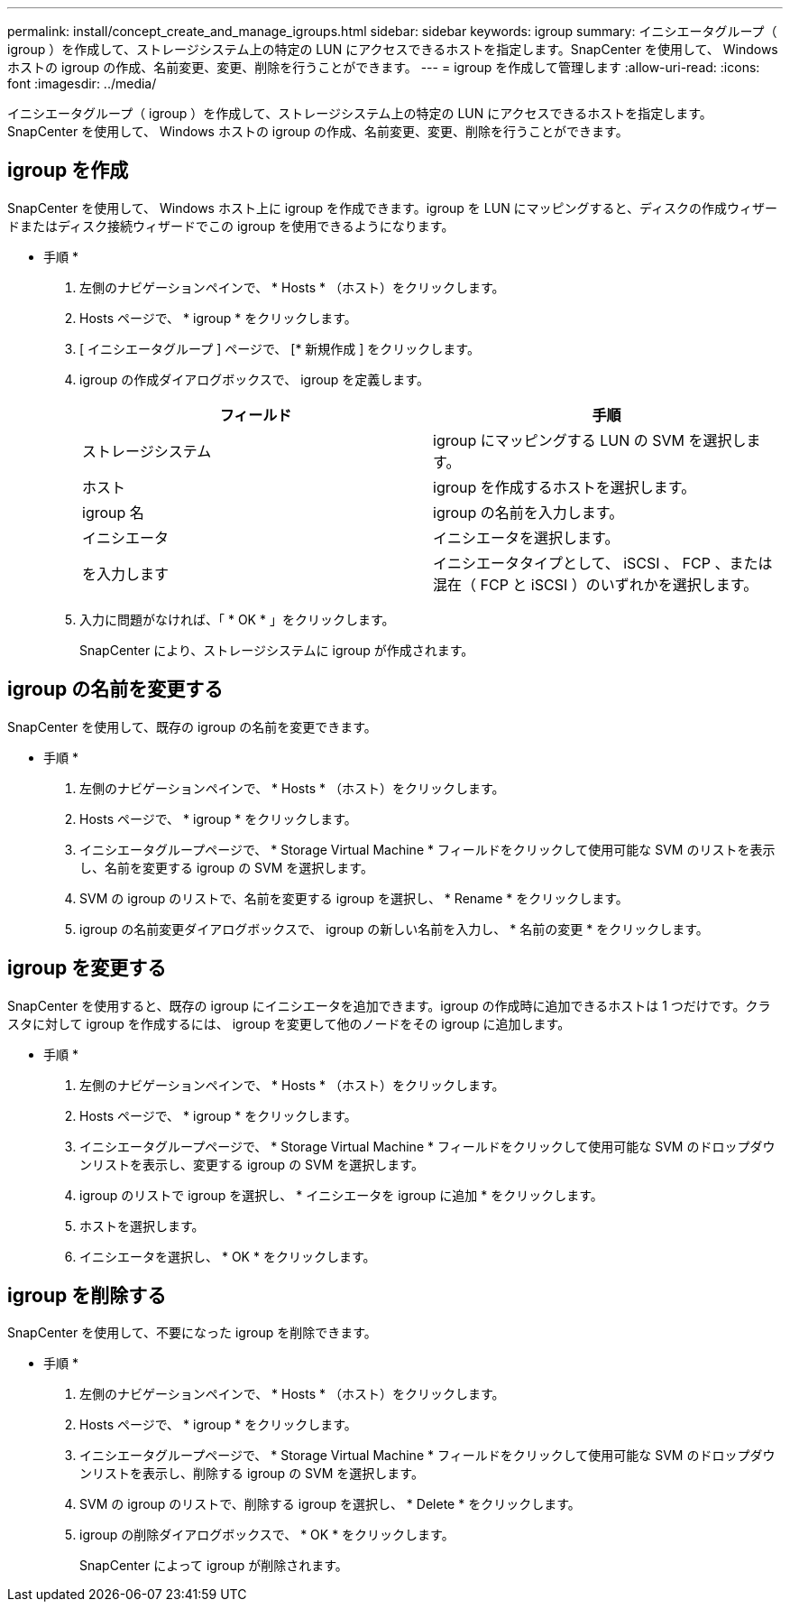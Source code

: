 ---
permalink: install/concept_create_and_manage_igroups.html 
sidebar: sidebar 
keywords: igroup 
summary: イニシエータグループ（ igroup ）を作成して、ストレージシステム上の特定の LUN にアクセスできるホストを指定します。SnapCenter を使用して、 Windows ホストの igroup の作成、名前変更、変更、削除を行うことができます。 
---
= igroup を作成して管理します
:allow-uri-read: 
:icons: font
:imagesdir: ../media/


[role="lead"]
イニシエータグループ（ igroup ）を作成して、ストレージシステム上の特定の LUN にアクセスできるホストを指定します。SnapCenter を使用して、 Windows ホストの igroup の作成、名前変更、変更、削除を行うことができます。



== igroup を作成

SnapCenter を使用して、 Windows ホスト上に igroup を作成できます。igroup を LUN にマッピングすると、ディスクの作成ウィザードまたはディスク接続ウィザードでこの igroup を使用できるようになります。

* 手順 *

. 左側のナビゲーションペインで、 * Hosts * （ホスト）をクリックします。
. Hosts ページで、 * igroup * をクリックします。
. [ イニシエータグループ ] ページで、 [* 新規作成 ] をクリックします。
. igroup の作成ダイアログボックスで、 igroup を定義します。
+
|===
| フィールド | 手順 


 a| 
ストレージシステム
 a| 
igroup にマッピングする LUN の SVM を選択します。



 a| 
ホスト
 a| 
igroup を作成するホストを選択します。



 a| 
igroup 名
 a| 
igroup の名前を入力します。



 a| 
イニシエータ
 a| 
イニシエータを選択します。



 a| 
を入力します
 a| 
イニシエータタイプとして、 iSCSI 、 FCP 、または混在（ FCP と iSCSI ）のいずれかを選択します。

|===
. 入力に問題がなければ、「 * OK * 」をクリックします。
+
SnapCenter により、ストレージシステムに igroup が作成されます。





== igroup の名前を変更する

SnapCenter を使用して、既存の igroup の名前を変更できます。

* 手順 *

. 左側のナビゲーションペインで、 * Hosts * （ホスト）をクリックします。
. Hosts ページで、 * igroup * をクリックします。
. イニシエータグループページで、 * Storage Virtual Machine * フィールドをクリックして使用可能な SVM のリストを表示し、名前を変更する igroup の SVM を選択します。
. SVM の igroup のリストで、名前を変更する igroup を選択し、 * Rename * をクリックします。
. igroup の名前変更ダイアログボックスで、 igroup の新しい名前を入力し、 * 名前の変更 * をクリックします。




== igroup を変更する

SnapCenter を使用すると、既存の igroup にイニシエータを追加できます。igroup の作成時に追加できるホストは 1 つだけです。クラスタに対して igroup を作成するには、 igroup を変更して他のノードをその igroup に追加します。

* 手順 *

. 左側のナビゲーションペインで、 * Hosts * （ホスト）をクリックします。
. Hosts ページで、 * igroup * をクリックします。
. イニシエータグループページで、 * Storage Virtual Machine * フィールドをクリックして使用可能な SVM のドロップダウンリストを表示し、変更する igroup の SVM を選択します。
. igroup のリストで igroup を選択し、 * イニシエータを igroup に追加 * をクリックします。
. ホストを選択します。
. イニシエータを選択し、 * OK * をクリックします。




== igroup を削除する

SnapCenter を使用して、不要になった igroup を削除できます。

* 手順 *

. 左側のナビゲーションペインで、 * Hosts * （ホスト）をクリックします。
. Hosts ページで、 * igroup * をクリックします。
. イニシエータグループページで、 * Storage Virtual Machine * フィールドをクリックして使用可能な SVM のドロップダウンリストを表示し、削除する igroup の SVM を選択します。
. SVM の igroup のリストで、削除する igroup を選択し、 * Delete * をクリックします。
. igroup の削除ダイアログボックスで、 * OK * をクリックします。
+
SnapCenter によって igroup が削除されます。


